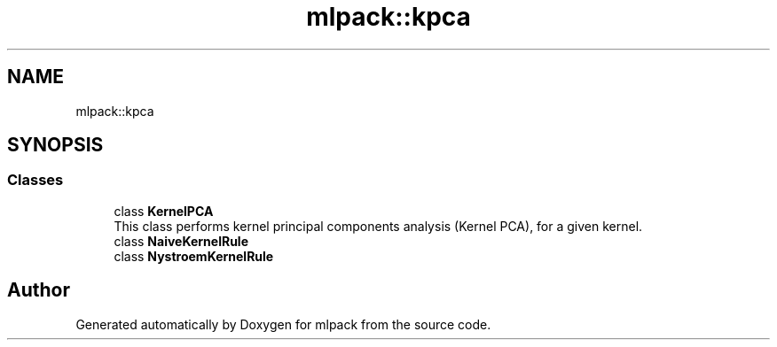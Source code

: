 .TH "mlpack::kpca" 3 "Sun Aug 22 2021" "Version 3.4.2" "mlpack" \" -*- nroff -*-
.ad l
.nh
.SH NAME
mlpack::kpca
.SH SYNOPSIS
.br
.PP
.SS "Classes"

.in +1c
.ti -1c
.RI "class \fBKernelPCA\fP"
.br
.RI "This class performs kernel principal components analysis (Kernel PCA), for a given kernel\&. "
.ti -1c
.RI "class \fBNaiveKernelRule\fP"
.br
.ti -1c
.RI "class \fBNystroemKernelRule\fP"
.br
.in -1c
.SH "Author"
.PP 
Generated automatically by Doxygen for mlpack from the source code\&.
